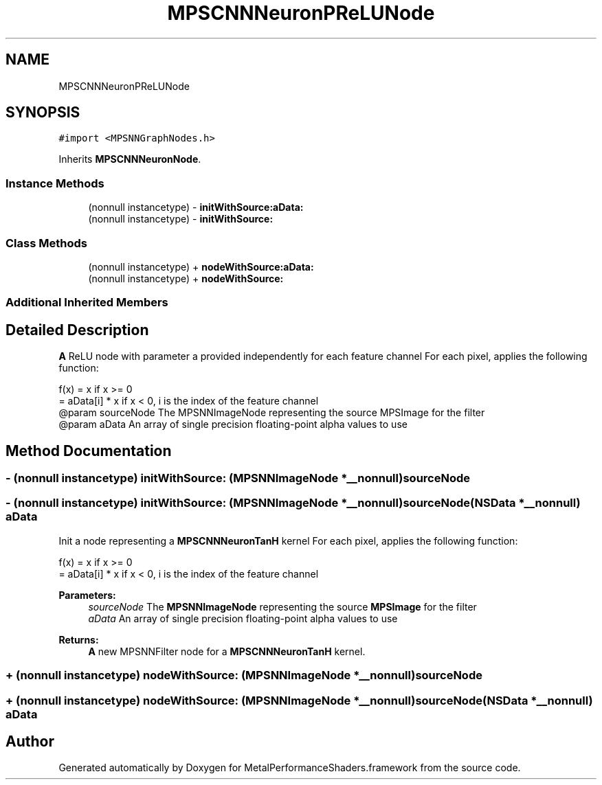.TH "MPSCNNNeuronPReLUNode" 3 "Thu Feb 8 2018" "Version MetalPerformanceShaders-100" "MetalPerformanceShaders.framework" \" -*- nroff -*-
.ad l
.nh
.SH NAME
MPSCNNNeuronPReLUNode
.SH SYNOPSIS
.br
.PP
.PP
\fC#import <MPSNNGraphNodes\&.h>\fP
.PP
Inherits \fBMPSCNNNeuronNode\fP\&.
.SS "Instance Methods"

.in +1c
.ti -1c
.RI "(nonnull instancetype) \- \fBinitWithSource:aData:\fP"
.br
.ti -1c
.RI "(nonnull instancetype) \- \fBinitWithSource:\fP"
.br
.in -1c
.SS "Class Methods"

.in +1c
.ti -1c
.RI "(nonnull instancetype) + \fBnodeWithSource:aData:\fP"
.br
.ti -1c
.RI "(nonnull instancetype) + \fBnodeWithSource:\fP"
.br
.in -1c
.SS "Additional Inherited Members"
.SH "Detailed Description"
.PP 
\fBA\fP ReLU node with parameter a provided independently for each feature channel  For each pixel, applies the following function: 
.PP
.nf
    f(x) = x                if x >= 0
         = aData[i] * x     if x < 0,  i is the index of the feature channel
@param      sourceNode              The MPSNNImageNode representing the source MPSImage for the filter
@param      aData                   An array of single precision floating-point alpha values to use

.fi
.PP
 
.SH "Method Documentation"
.PP 
.SS "\- (nonnull instancetype) initWithSource: (\fBMPSNNImageNode\fP *__nonnull) sourceNode"

.SS "\- (nonnull instancetype) \fBinitWithSource:\fP (\fBMPSNNImageNode\fP *__nonnull) sourceNode(NSData *__nonnull) aData"
Init a node representing a \fBMPSCNNNeuronTanH\fP kernel  For each pixel, applies the following function: 
.PP
.nf
f(x) = x                if x >= 0
     = aData[i] * x     if x < 0,  i is the index of the feature channel

.fi
.PP
 
.PP
\fBParameters:\fP
.RS 4
\fIsourceNode\fP The \fBMPSNNImageNode\fP representing the source \fBMPSImage\fP for the filter 
.br
\fIaData\fP An array of single precision floating-point alpha values to use 
.RE
.PP
\fBReturns:\fP
.RS 4
\fBA\fP new MPSNNFilter node for a \fBMPSCNNNeuronTanH\fP kernel\&. 
.RE
.PP

.SS "+ (nonnull instancetype) nodeWithSource: (\fBMPSNNImageNode\fP *__nonnull) sourceNode"

.SS "+ (nonnull instancetype) \fBnodeWithSource:\fP (\fBMPSNNImageNode\fP *__nonnull) sourceNode(NSData *__nonnull) aData"


.SH "Author"
.PP 
Generated automatically by Doxygen for MetalPerformanceShaders\&.framework from the source code\&.
